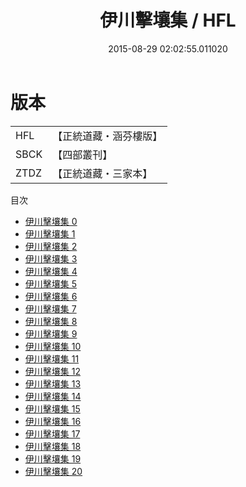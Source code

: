 #+TITLE: 伊川擊壤集 / HFL

#+DATE: 2015-08-29 02:02:55.011020
* 版本
 |       HFL|【正統道藏・涵芬樓版】|
 |      SBCK|【四部叢刊】  |
 |      ZTDZ|【正統道藏・三家本】|
目次
 - [[file:KR5d0065_000.txt][伊川擊壤集 0]]
 - [[file:KR5d0065_001.txt][伊川擊壤集 1]]
 - [[file:KR5d0065_002.txt][伊川擊壤集 2]]
 - [[file:KR5d0065_003.txt][伊川擊壤集 3]]
 - [[file:KR5d0065_004.txt][伊川擊壤集 4]]
 - [[file:KR5d0065_005.txt][伊川擊壤集 5]]
 - [[file:KR5d0065_006.txt][伊川擊壤集 6]]
 - [[file:KR5d0065_007.txt][伊川擊壤集 7]]
 - [[file:KR5d0065_008.txt][伊川擊壤集 8]]
 - [[file:KR5d0065_009.txt][伊川擊壤集 9]]
 - [[file:KR5d0065_010.txt][伊川擊壤集 10]]
 - [[file:KR5d0065_011.txt][伊川擊壤集 11]]
 - [[file:KR5d0065_012.txt][伊川擊壤集 12]]
 - [[file:KR5d0065_013.txt][伊川擊壤集 13]]
 - [[file:KR5d0065_014.txt][伊川擊壤集 14]]
 - [[file:KR5d0065_015.txt][伊川擊壤集 15]]
 - [[file:KR5d0065_016.txt][伊川擊壤集 16]]
 - [[file:KR5d0065_017.txt][伊川擊壤集 17]]
 - [[file:KR5d0065_018.txt][伊川擊壤集 18]]
 - [[file:KR5d0065_019.txt][伊川擊壤集 19]]
 - [[file:KR5d0065_020.txt][伊川擊壤集 20]]
